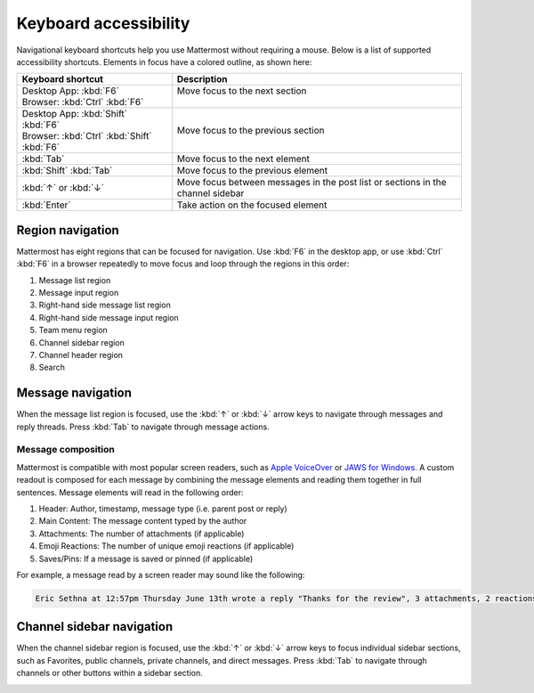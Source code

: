 Keyboard accessibility
=======================

|all-plans| |cloud| |self-hosted|

.. |all-plans| image:: ../images/all-plans-badge.png
  :scale: 30
  :target: https://mattermost.com/pricing
  :alt: Available in Mattermost Free and Starter subscription plans.

.. |cloud| image:: ../images/cloud-badge.png
  :scale: 30
  :target: https://mattermost.com/download
  :alt: Available for Mattermost Cloud deployments.

.. |self-hosted| image:: ../images/self-hosted-badge.png
  :scale: 30
  :target: https://mattermost.com/deploy
  :alt: Available for Mattermost Self-Hosted deployments.

Navigational keyboard shortcuts help you use Mattermost without requiring a mouse. Below is a list of supported accessibility shortcuts. Elements in focus have a colored outline, as shown here:

.. image:: ../images/focus.png
  :alt: Navigate Mattermost using a keyboard.

+----------------------------------------------+----------------------------------------------------------------------------------+
| Keyboard shortcut                            | Description                                                                      |
+==============================================+==================================================================================+
|| Desktop App: :kbd:`F6`                      || Move focus to the next section                                                  |
|| Browser: :kbd:`Ctrl` :kbd:`F6`              ||                                                                                 |
+----------------------------------------------+----------------------------------------------------------------------------------+
|| Desktop App: :kbd:`Shift` :kbd:`F6`         || Move focus to the previous section                                              |
|| Browser: :kbd:`Ctrl` :kbd:`Shift` :kbd:`F6` |                                                                                  |
+----------------------------------------------+----------------------------------------------------------------------------------+
| :kbd:`Tab`                                   | Move focus to the next element                                                   |
+----------------------------------------------+----------------------------------------------------------------------------------+
| :kbd:`Shift` :kbd:`Tab`                      | Move focus to the previous element                                               |
+----------------------------------------------+----------------------------------------------------------------------------------+
| :kbd:`↑` or :kbd:`↓`                         | Move focus between messages in the post list or sections in the channel sidebar  |
+----------------------------------------------+----------------------------------------------------------------------------------+
| :kbd:`Enter`                                 | Take action on the focused element                                               |
+----------------------------------------------+----------------------------------------------------------------------------------+

Region navigation
------------------

Mattermost has eight regions that can be focused for navigation. Use :kbd:`F6` in the desktop app, or use :kbd:`Ctrl` :kbd:`F6` in a browser repeatedly to move focus and loop through the regions in this order:

1. Message list region
2. Message input region
3. Right-hand side message list region
4. Right-hand side message input region
5. Team menu region
6. Channel sidebar region
7. Channel header region
8. Search

.. image:: ../images/navigation.gif
  :alt: Navigate through the sections of Mattermost using a keyboard.

Message navigation
------------------

When the message list region is focused, use the  :kbd:`↑` or :kbd:`↓` arrow keys to navigate through messages and reply threads. Press :kbd:`Tab` to navigate through message actions.

.. image:: ../images/message-navigation.gif
  :alt: Navigate through Mattermost messages using a keyboard.

Message composition
~~~~~~~~~~~~~~~~~~~

Mattermost is compatible with most popular screen readers, such as `Apple VoiceOver <https://www.apple.com/ca/accessibility/vision/>`__ or `JAWS for Windows <https://www.freedomscientific.com/products/software/jaws/>`__. A custom readout is composed for each message by combining the message elements and reading them together in full sentences. Message elements will read in the following order:

1. Header: Author, timestamp, message type (i.e. parent post or reply)
2. Main Content: The message content typed by the author
3. Attachments: The number of attachments (if applicable)
4. Emoji Reactions: The number of unique emoji reactions (if applicable)
5. Saves/Pins: If a message is saved or pinned (if applicable)

For example, a message read by a screen reader may sound like the following:

.. code-block:: none
  
  Eric Sethna at 12:57pm Thursday June 13th wrote a reply "Thanks for the review", 3 attachments, 2 reactions, message is saved and pinned.

Channel sidebar navigation
--------------------------

When the channel sidebar region is focused, use the :kbd:`↑` or :kbd:`↓` arrow keys to focus individual sidebar sections, such as Favorites, public channels, private channels, and direct messages. Press :kbd:`Tab` to navigate through channels or other buttons within a sidebar section.

.. image:: ../images/channel-sidebar-navigation.gif
  :alt: Navigate the Mattermost channel sidebar using a keyboard.
